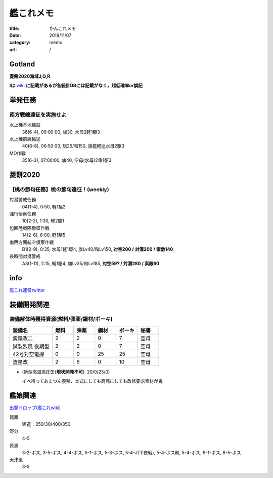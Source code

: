 .. comment: chars from Lv1 to Lv6: #*=-^"

################################################################
艦これメモ
################################################################

:title: かんこれメモ
:date: 2019/11/07
:category: memo
:url: /

****************************************************************
Gotland
****************************************************************

**菱餅2020海域J,Q,R**

**Iは** `wiki`_ **に記載があるが各統計DBには記載がなく，超低確率or誤記**

.. _`wiki`: https://wikiwiki.jp/kancolle/%E6%A1%83%E3%81%AE%E7%AF%80%E5%8F%A5%EF%BC%81%E6%B2%96%E3%81%AB%E7%AB%8B%E3%81%A4%E6%B3%A2/E1


****************************************************************
単発任務
****************************************************************

南方戦線遠征を実施せよ
================================================================

水上機基地建設
  36(6-4), 09:00:00, 旗30, 水母2軽1駆3
水上機前線輸送
  40(6-8), 06:50:00, 旗25/和150, 旗艦軽巡水母2駆3
MO作戦
  35(6-3), 07:00:00, 旗40, 空母(水母)2重1駆3


****************************************************************
菱餅2020
****************************************************************

【桃の節句任務】桃の節句遠征！(weekly)
================================================================

対潜警戒任務
  04(1-4), 0:50, 軽1駆2
強行偵察任務
  10(2-2), 1:30, 軽2駆1
包囲陸戦隊撤収作戦
  14(2-6), 6:00, 軽1駆5
南西方面航空偵察作戦
  B1(2-9), 0:35, 水母1軽1駆4, 旗Lv40/和Lv150, **対空200 / 対潜200 / 索敵140**
長時間対潜警戒
  A3(1-11), 2:15, 軽1駆4, 旗Lv35/和Lv185, **対空59? / 対潜280 / 索敵60**

****************************************************************
info
****************************************************************

`艦これ運営twitter`_

.. _`艦これ運営twitter`: https://twitter.com/KanColle_STAFF

****************************************************************
装備開発関連
****************************************************************

装備解体時獲得資源(燃料/弾薬/鋼材/ボーキ)
================================================================

.. csv-table::
    :header-rows: 1
    :widths: 2,1,1,1,1,1

    装備名,燃料,弾薬,鋼材,ボーキ,秘書
    紫電改二,2,2,0,7,空母
    試製烈風 後期型,2,2,0,7,空母
    42号対空電探,0,0,25,25,空母
    流星改,2,6,0,10,空母

* (新型高温高圧缶(**現状開発不可**): 20/0/25/0)

  イベ待ってあまつん養殖．本式にしても高高にしても改修要求素材が鬼

****************************************************************
艦娘関連
****************************************************************

`出撃ドロップ(艦これwiki)`_

.. _`出撃ドロップ(艦これwiki)`: https://wikiwiki.jp/kancolle/%E5%87%BA%E6%92%83%E3%83%89%E3%83%AD%E3%83%83%E3%83%97

瑞鳳
    建造：350/30/400/350
野分
    4-5
長波
    3-2-ボス, 3-5-ボス, 4-4-ボス, 5-1-ボス, 5-3-ボス, 5-4-J(下夜戦), 5-4-ボス前, 5-4-ボス, 6-1-ボス, 6-5-ボス
天津風
    3-5

